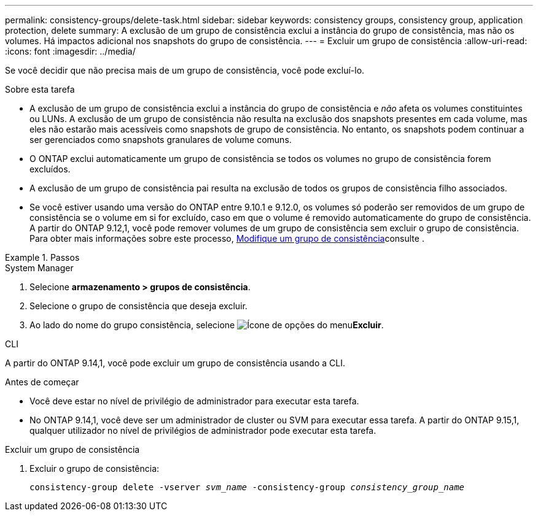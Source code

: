 ---
permalink: consistency-groups/delete-task.html 
sidebar: sidebar 
keywords: consistency groups, consistency group, application protection, delete 
summary: A exclusão de um grupo de consistência exclui a instância do grupo de consistência, mas não os volumes. Há impactos adicional nos snapshots do grupo de consistência. 
---
= Excluir um grupo de consistência
:allow-uri-read: 
:icons: font
:imagesdir: ../media/


[role="lead"]
Se você decidir que não precisa mais de um grupo de consistência, você pode excluí-lo.

.Sobre esta tarefa
* A exclusão de um grupo de consistência exclui a instância do grupo de consistência e _não_ afeta os volumes constituintes ou LUNs. A exclusão de um grupo de consistência não resulta na exclusão dos snapshots presentes em cada volume, mas eles não estarão mais acessíveis como snapshots de grupo de consistência. No entanto, os snapshots podem continuar a ser gerenciados como snapshots granulares de volume comuns.
* O ONTAP exclui automaticamente um grupo de consistência se todos os volumes no grupo de consistência forem excluídos.
* A exclusão de um grupo de consistência pai resulta na exclusão de todos os grupos de consistência filho associados.
* Se você estiver usando uma versão do ONTAP entre 9.10.1 e 9.12.0, os volumes só poderão ser removidos de um grupo de consistência se o volume em si for excluído, caso em que o volume é removido automaticamente do grupo de consistência. A partir do ONTAP 9.12,1, você pode remover volumes de um grupo de consistência sem excluir o grupo de consistência. Para obter mais informações sobre este processo, xref:modify-task.html[Modifique um grupo de consistência]consulte .


.Passos
[role="tabbed-block"]
====
.System Manager
--
. Selecione *armazenamento > grupos de consistência*.
. Selecione o grupo de consistência que deseja excluir.
. Ao lado do nome do grupo consistência, selecione image:../media/icon_kabob.gif["Ícone de opções do menu"]*Excluir*.


--
.CLI
--
A partir do ONTAP 9.14,1, você pode excluir um grupo de consistência usando a CLI.

.Antes de começar
* Você deve estar no nível de privilégio de administrador para executar esta tarefa.
* No ONTAP 9.14,1, você deve ser um administrador de cluster ou SVM para executar essa tarefa. A partir do ONTAP 9.15,1, qualquer utilizador no nível de privilégios de administrador pode executar esta tarefa.


.Excluir um grupo de consistência
. Excluir o grupo de consistência:
+
`consistency-group delete -vserver _svm_name_ -consistency-group _consistency_group_name_`



--
====